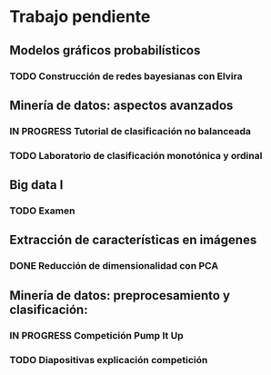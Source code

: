 * Trabajo pendiente
** Modelos gráficos probabilísticos
*** TODO Construcción de redes bayesianas con Elvira
    DEADLINE: <2020-03-13 vie>
** Minería de datos: aspectos avanzados
*** IN PROGRESS Tutorial de clasificación no balanceada
    DEADLINE: <2020-02-16 dom>
*** TODO Laboratorio de clasificación monotónica y ordinal
    DEADLINE: <2020-02-24 lun>
** Big data I
*** TODO Examen
    SCHEDULED: <2020-02-07 vie>
** Extracción de características en imágenes
*** DONE Reducción de dimensionalidad con PCA
    CLOSED: [2020-02-05 mié 09:12] DEADLINE: <2020-02-07 vie>
** Minería de datos: preprocesamiento y clasificación:
*** IN PROGRESS Competición Pump It Up
    DEADLINE: <2020-02-16 dom>
*** TODO Diapositivas explicación competición
    DEADLINE: <2020-02-18 mar>
